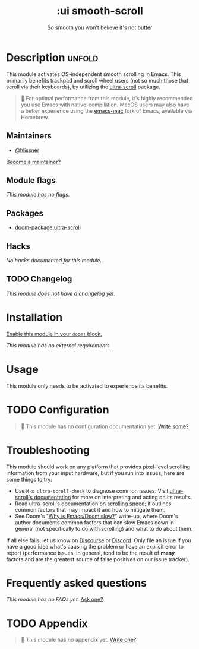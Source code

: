 #+title:    :ui smooth-scroll
#+subtitle: So smooth you won't believe it's not butter
#+created:  April 1, 2025
#+since:    25.05.0

* Description :unfold:
This module activates OS-independent smooth scrolling in Emacs. This primarily
benefits trackpad and scroll wheel users (not so much those that scroll via
their keyboards), by utilizing the [[https://github.com/jdtsmith/ultra-scroll][ultra-scroll]] package.

#+begin_quote
  For optimal performance from this module, it's highly recommended you use
    Emacs with native-compilation. MacOS users may also have a better experience
    using the [[https://bitbucket.org/mituharu/emacs-mac][emacs-mac]] fork of Emacs, available via Homebrew.
#+end_quote

** Maintainers
- [[doom-user:][@hlissner]]

[[doom-contrib-maintainer:][Become a maintainer?]]

** Module flags
/This module has no flags./

** Packages
- [[doom-package:ultra-scroll]]

** Hacks
/No hacks documented for this module./

** TODO Changelog
# This section will be machine generated. Don't edit it by hand.
/This module does not have a changelog yet./

* Installation
[[id:01cffea4-3329-45e2-a892-95a384ab2338][Enable this module in your ~doom!~ block.]]

/This module has no external requirements./

* Usage
This module only needs to be activated to experience its benefits.

* TODO Configuration
#+begin_quote
 󱌣 This module has no configuration documentation yet. [[doom-contrib-module:][Write some?]]
#+end_quote

* Troubleshooting
This module should work on any platform that provides pixel-level scrolling
information from your input hardware, but if you run into issues, here are some
things to try:

- Use ~M-x ultra-scroll-check~ to diagnose common issues. Visit [[https://github.com/jdtsmith/ultra-scroll?tab=readme-ov-file#compatibility][ultra-scroll's
  documentation]] for more on interpreting and acting on its results.
- Read ultra-scroll's documentation on [[https://github.com/jdtsmith/ultra-scroll?tab=readme-ov-file#Speed][scrolling speed]]; it outlines common
  factors that may impact it and how to mitigate them.
- See Doom's "[[https://discourse.doomemacs.org/t/why-is-emacs-doom-slow/83/3][Why is Emacs/Doom slow?]]" write-up, where Doom's author documents
  common factors that can slow Emacs down in general (not specifically to do
  with scrolling) and what to do about them.

If all else fails, let us know on [[https://discourse.doomemacs.org][Discourse]] or [[https://doomemacs.org/discord][Discord]]. Only file an issue if
you have a good idea what's causing the problem or have an explicit error to
report (performance issues, in general, tend to be the result of *many* factors
and are the greatest source of false positives on our issue tracker).

* Frequently asked questions
/This module has no FAQs yet./ [[doom-suggest-faq:][Ask one?]]

* TODO Appendix
#+begin_quote
 󱌣 This module has no appendix yet. [[doom-contrib-module:][Write one?]]
#+end_quote
